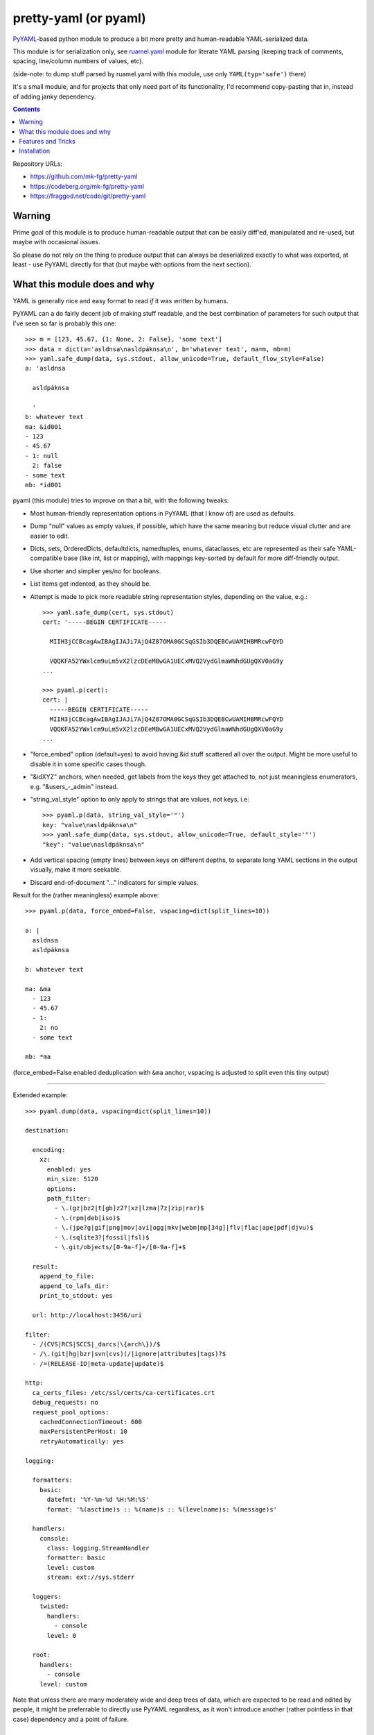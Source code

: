 pretty-yaml (or pyaml)
======================

PyYAML_-based python module to produce a bit more pretty and human-readable YAML-serialized data.

This module is for serialization only, see `ruamel.yaml`_ module for literate
YAML parsing (keeping track of comments, spacing, line/column numbers of values, etc).

(side-note: to dump stuff parsed by ruamel.yaml with this module, use only ``YAML(typ='safe')`` there)

It's a small module, and for projects that only need part of its functionality,
I'd recommend copy-pasting that in, instead of adding janky dependency.

.. _PyYAML: http://pyyaml.org/
.. _ruamel.yaml: https://bitbucket.org/ruamel/yaml/

.. contents::
  :backlinks: none

Repository URLs:

- https://github.com/mk-fg/pretty-yaml
- https://codeberg.org/mk-fg/pretty-yaml
- https://fraggod.net/code/git/pretty-yaml


Warning
-------

Prime goal of this module is to produce human-readable output that can be
easily diff'ed, manipulated and re-used, but maybe with occasional issues.

So please do not rely on the thing to produce output that can always be
deserialized exactly to what was exported, at least - use PyYAML directly
for that (but maybe with options from the next section).


What this module does and why
-----------------------------

YAML is generally nice and easy format to read *if* it was written by humans.

PyYAML can a do fairly decent job of making stuff readable, and the best
combination of parameters for such output that I've seen so far is probably this one::

  >>> m = [123, 45.67, {1: None, 2: False}, 'some text']
  >>> data = dict(a='asldnsa\nasldpáknsa\n', b='whatever text', ma=m, mb=m)
  >>> yaml.safe_dump(data, sys.stdout, allow_unicode=True, default_flow_style=False)
  a: 'asldnsa

    asldpáknsa

    '
  b: whatever text
  ma: &id001
  - 123
  - 45.67
  - 1: null
    2: false
  - some text
  mb: *id001

pyaml (this module) tries to improve on that a bit, with the following tweaks:

* Most human-friendly representation options in PyYAML (that I know of)
  are used as defaults.

* Dump "null" values as empty values, if possible, which have the same meaning
  but reduce visual clutter and are easier to edit.

* Dicts, sets, OrderedDicts, defaultdicts, namedtuples, enums, dataclasses, etc
  are represented as their safe YAML-compatible base (like int, list or mapping),
  with mappings key-sorted by default for more diff-friendly output.

* Use shorter and simplier yes/no for booleans.

* List items get indented, as they should be.

* Attempt is made to pick more readable string representation styles, depending
  on the value, e.g.::

    >>> yaml.safe_dump(cert, sys.stdout)
    cert: '-----BEGIN CERTIFICATE-----

      MIIH3jCCBcagAwIBAgIJAJi7AjQ4Z87OMA0GCSqGSIb3DQEBCwUAMIHBMRcwFQYD

      VQQKFA52YWxlcm9uLm5vX2lzcDEeMBwGA1UECxMVQ2VydGlmaWNhdGUgQXV0aG9y
    ...

    >>> pyaml.p(cert):
    cert: |
      -----BEGIN CERTIFICATE-----
      MIIH3jCCBcagAwIBAgIJAJi7AjQ4Z87OMA0GCSqGSIb3DQEBCwUAMIHBMRcwFQYD
      VQQKFA52YWxlcm9uLm5vX2lzcDEeMBwGA1UECxMVQ2VydGlmaWNhdGUgQXV0aG9y
    ...

* "force_embed" option (default=yes) to avoid having &id stuff scattered all
  over the output. Might be more useful to disable it in some specific cases though.

* "&idXYZ" anchors, when needed, get labels from the keys they get attached to,
  not just meaningless enumerators, e.g. "&users_-_admin" instead.

* "string_val_style" option to only apply to strings that are values, not keys,
  i.e::

    >>> pyaml.p(data, string_val_style='"')
    key: "value\nasldpáknsa\n"
    >>> yaml.safe_dump(data, sys.stdout, allow_unicode=True, default_style='"')
    "key": "value\nasldpáknsa\n"

* Add vertical spacing (empty lines) between keys on different depths,
  to separate long YAML sections in the output visually, make it more seekable.

* Discard end-of-document "..." indicators for simple values.

Result for the (rather meaningless) example above::

  >>> pyaml.p(data, force_embed=False, vspacing=dict(split_lines=10))

  a: |
    asldnsa
    asldpáknsa

  b: whatever text

  ma: &ma
    - 123
    - 45.67
    - 1:
      2: no
    - some text

  mb: *ma

(force_embed=False enabled deduplication with ``&ma`` anchor,
vspacing is adjusted to split even this tiny output)

----------

Extended example::

  >>> pyaml.dump(data, vspacing=dict(split_lines=10))

  destination:

    encoding:
      xz:
        enabled: yes
        min_size: 5120
        options:
        path_filter:
          - \.(gz|bz2|t[gb]z2?|xz|lzma|7z|zip|rar)$
          - \.(rpm|deb|iso)$
          - \.(jpe?g|gif|png|mov|avi|ogg|mkv|webm|mp[34g]|flv|flac|ape|pdf|djvu)$
          - \.(sqlite3?|fossil|fsl)$
          - \.git/objects/[0-9a-f]+/[0-9a-f]+$

    result:
      append_to_file:
      append_to_lafs_dir:
      print_to_stdout: yes

    url: http://localhost:3456/uri

  filter:
    - /(CVS|RCS|SCCS|_darcs|\{arch\})/$
    - /\.(git|hg|bzr|svn|cvs)(/|ignore|attributes|tags)?$
    - /=(RELEASE-ID|meta-update|update)$

  http:
    ca_certs_files: /etc/ssl/certs/ca-certificates.crt
    debug_requests: no
    request_pool_options:
      cachedConnectionTimeout: 600
      maxPersistentPerHost: 10
      retryAutomatically: yes

  logging:

    formatters:
      basic:
        datefmt: '%Y-%m-%d %H:%M:%S'
        format: '%(asctime)s :: %(name)s :: %(levelname)s: %(message)s'

    handlers:
      console:
        class: logging.StreamHandler
        formatter: basic
        level: custom
        stream: ext://sys.stderr

    loggers:
      twisted:
        handlers:
          - console
        level: 0

    root:
      handlers:
        - console
      level: custom

Note that unless there are many moderately wide and deep trees of data,
which are expected to be read and edited by people, it might be preferrable
to directly use PyYAML regardless, as it won't introduce another
(rather pointless in that case) dependency and a point of failure.


Features and Tricks
-------------------

* Pretty-print any yaml or json (yaml subset) file from the shell::

    % python -m pyaml /path/to/some/file.yaml
    % pyaml < myfile.yml
    % curl -s https://www.githubstatus.com/api/v2/summary.json | pyaml

  ``pipx install pyaml`` can be a good way to only install "pyaml" command-line script.

* Process and replace json/yaml file in-place::

    % python -m pyaml -r mydata.yml

* Easier "debug printf" for more complex data (all funcs below are aliases to same thing)::

    pyaml.p(stuff)
    pyaml.pprint(my_data)
    pyaml.pprint('----- HOW DOES THAT BREAKS!?!?', input_data, some_var, more_stuff)
    pyaml.print(data, file=sys.stderr) # needs "from __future__ import print_function"

* Force all string values to a certain style (see info on these in `PyYAML docs`_)::

    pyaml.dump(many_weird_strings, string_val_style='|')
    pyaml.dump(multiline_words, string_val_style='>')
    pyaml.dump(no_want_quotes, string_val_style='plain')

  Using ``pyaml.add_representer()`` (note \*p\*yaml) as suggested in
  `this SO thread`_ (or `github-issue-7`_) should also work.

  See also this `amazing reply to StackOverflow#3790454`_ for everything about
  the many different string styles in YAML.

* Control indent and width of the results::

    pyaml.dump(wide_and_deep, indent=4, width=120)

  These are actually keywords for PyYAML Emitter (passed to it from Dumper),
  see more info on these in `PyYAML docs`_.

* Dump multiple yaml documents into a file: ``pyaml.dump_all([data1, data2, data3], dst_file)``

  explicit_start=True is implied, unless overidden by explicit_start=False.

* Control thresholds for vertical spacing of values (0 = always space stuff out),
  and clump all oneliner ones at the top::

    >>> pyaml.dump( data,
      sort_dicts=pyaml.PYAMLSort.oneline_group,
      vspacing=dict(split_lines=0, split_count=0) )

    chart:
      axisCenteredZero: no
      axisColorMode: text
      axisLabel: ''
      axisPlacement: auto
      barAlignment: 0
      drawStyle: line
      ...

      hideFrom:
        legend: no
        tooltip: no
        viz: no

      scaleDistribution:
        type: linear

      stacking:
        group: A
        mode: none

  Or same thing with cli tool ``-v/--vspacing`` option: ``pyaml -v 0/0g mydata.yaml``

.. _PyYAML docs: http://pyyaml.org/wiki/PyYAMLDocumentation#Scalars
.. _this SO thread: http://stackoverflow.com/a/7445560
.. _github-issue-7: https://github.com/mk-fg/pretty-yaml/issues/7
.. _amazing reply to StackOverflow#3790454:
  https://stackoverflow.com/questions/3790454/how-do-i-break-a-string-in-yaml-over-multiple-lines/21699210#21699210


Installation
------------

It's a regular Python 3.8+ module/package, published on PyPI (as pyaml_).

Module uses PyYAML_ for processing of the actual YAML files
and should pull it in as a dependency.

Dependency on unidecode_ module is optional and should only be necessary
with force_embed=False keyword, and same-id objects or recursion is used
within serialized data.

Using pip_ is how you generally install it, usually coupled with venv_ usage
(which will also provide "pip" tool itself)::

  % pip install pyaml

Current-git version can be installed like this::

  % pip install git+https://github.com/mk-fg/pretty-yaml

pip will default to installing into currently-active venv, then user's home
directory (under ``~/.local/lib/python...``), and maybe system-wide when running
as root (only useful in specialized environments like docker containers).

There are many other python packaging tools - pipenv_, poetry_, pdm_, etc -
use whatever is most suitable for specific project/environment.
pipx_ can be used to install command-line script without a module.

More general info on python packaging can be found at `packaging.python.org`_.

When changing code, unit tests can be run with ``python -m unittest``
from the local repository checkout.

.. _pyaml: https://pypi.org/project/pyaml/
.. _unidecode: https://pypi.python.org/pypi/Unidecode
.. _pip: https://pip.pypa.io/en/stable/
.. _venv: https://docs.python.org/3/library/venv.html
.. _poetry: https://python-poetry.org/
.. _pipenv: https://pipenv.pypa.io/
.. _pdm: https://pdm.fming.dev/
.. _pipx: https://pypa.github.io/pipx/
.. _packaging.python.org: https://packaging.python.org/installing/
